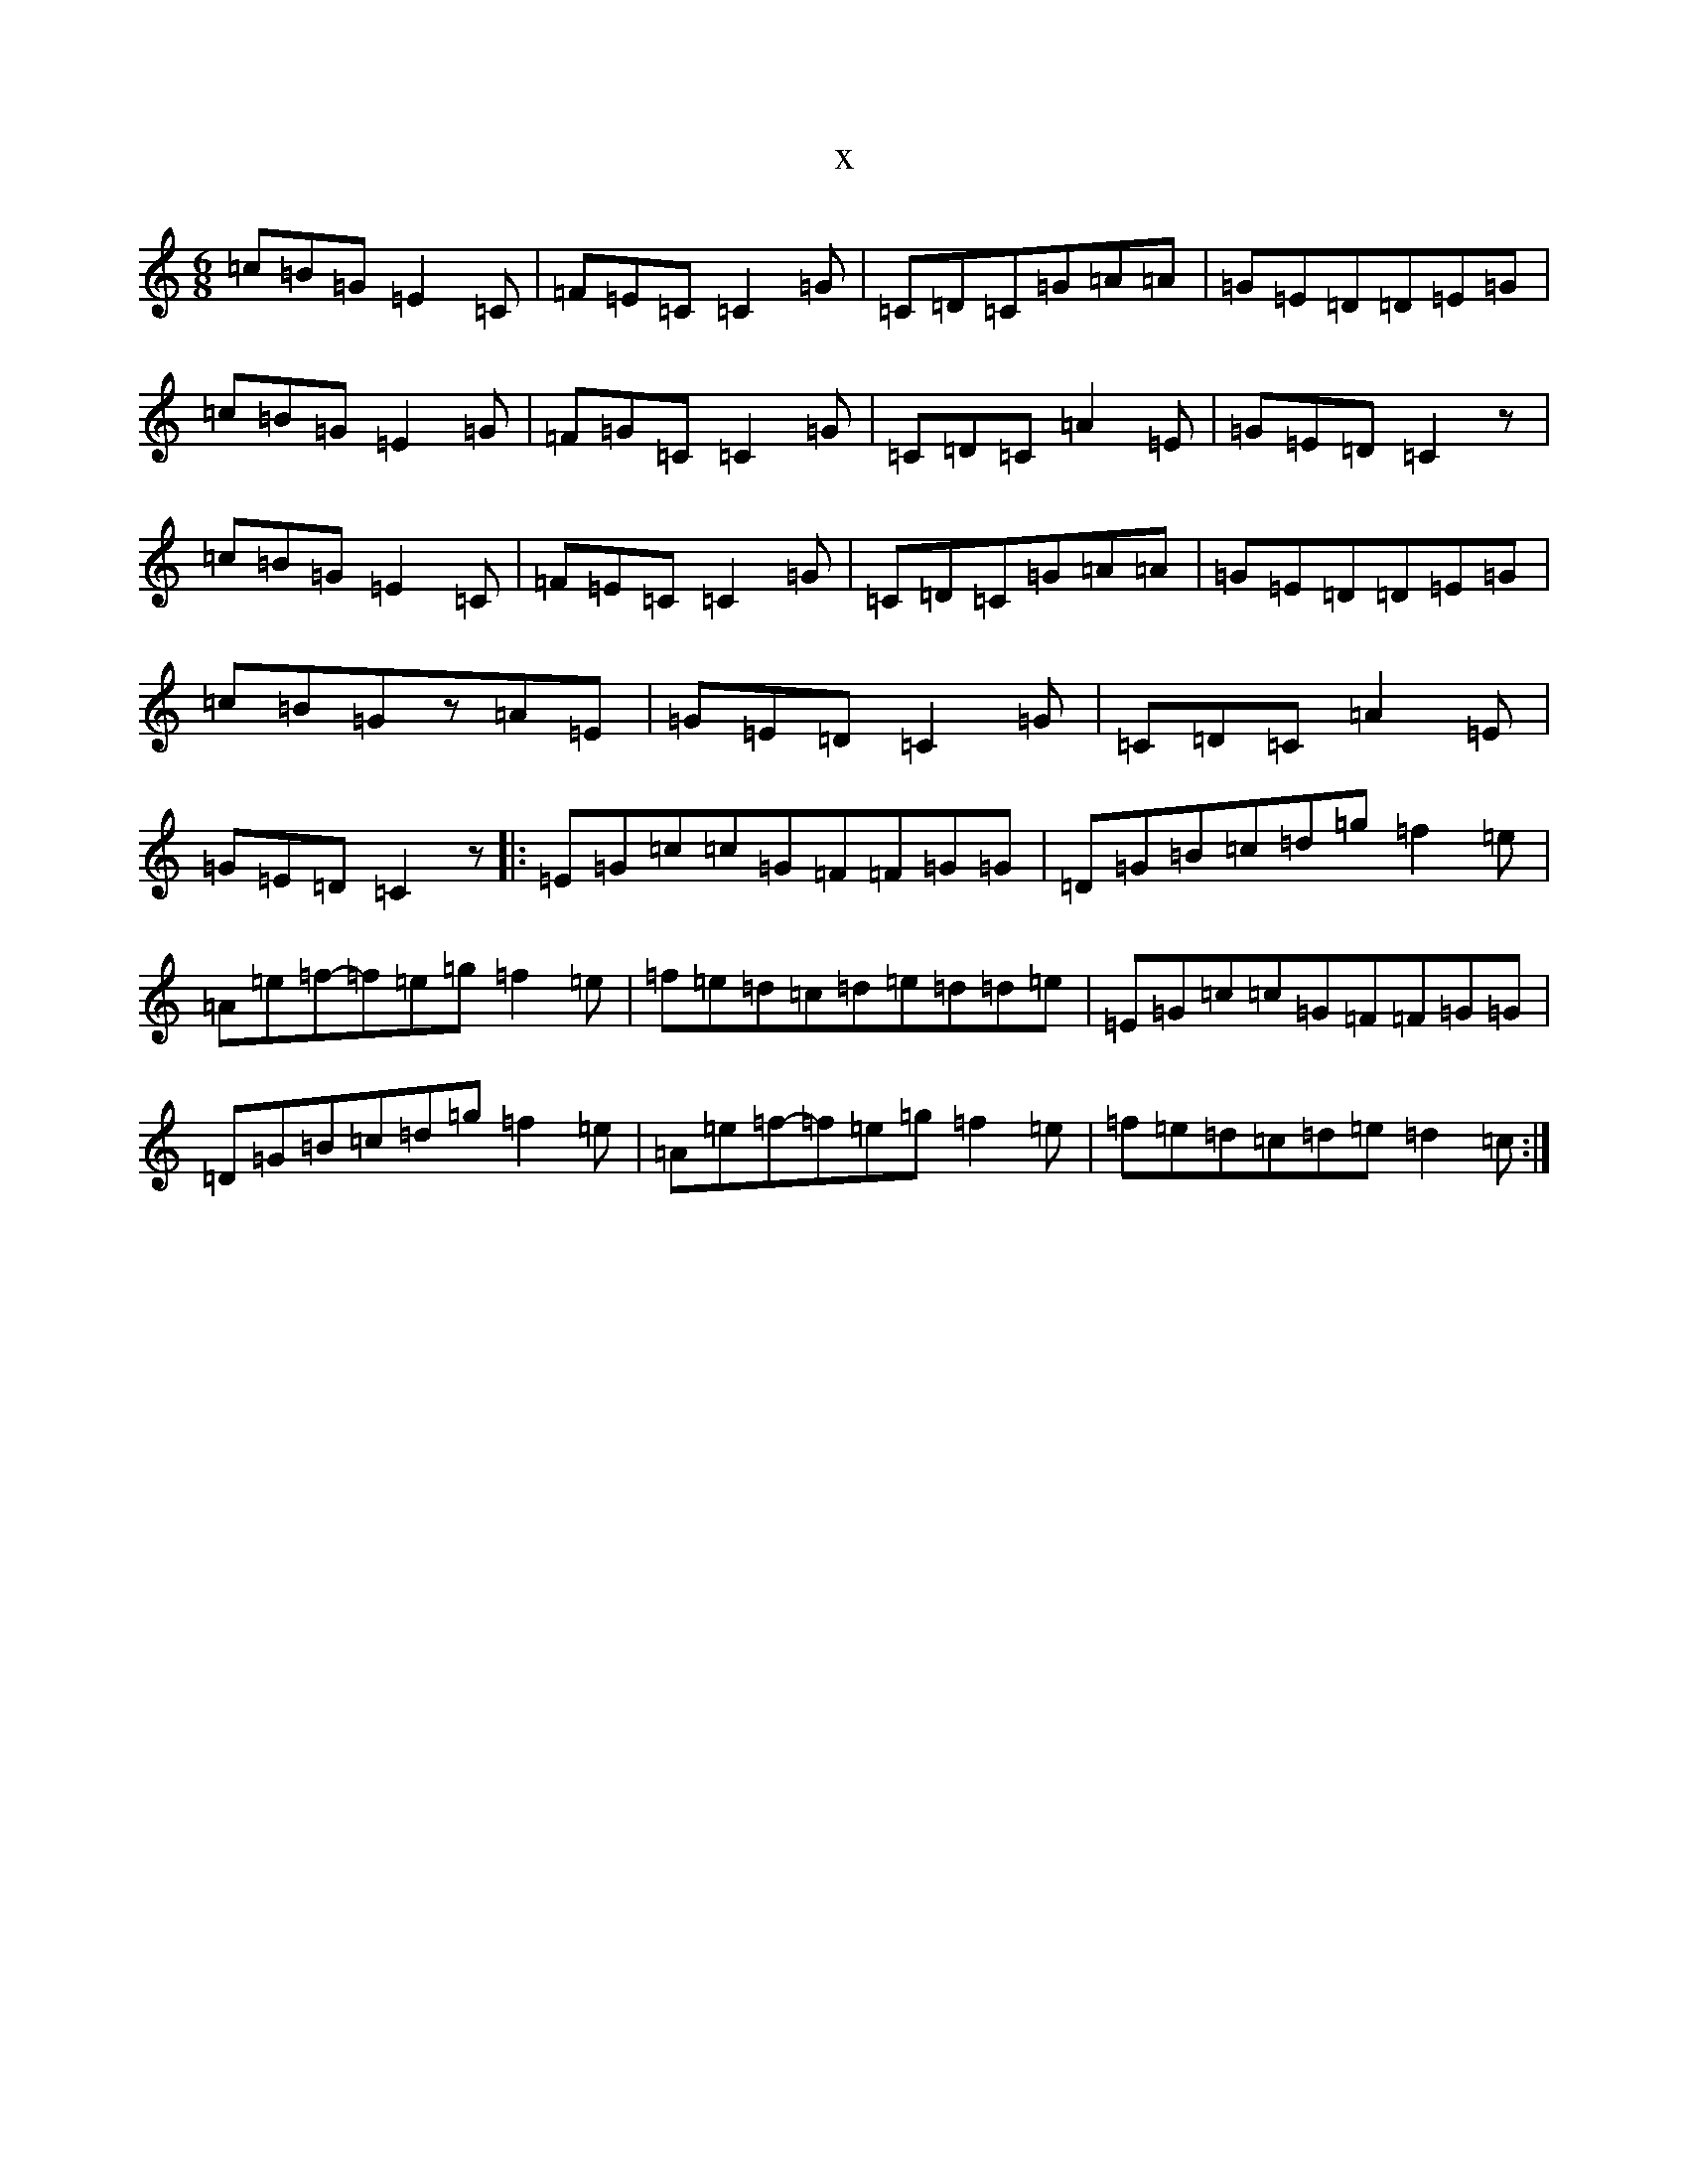 X:21025
R: jig
S: https://thesession.org/tunes/9907#setting24161
T:x
L:1/8
M:6/8
K: C Major
=c=B=G=E2=C|=F=E=C=C2=G|=C=D=C=G=A=A|=G=E=D=D=E=G|=c=B=G=E2=G|=F=G=C=C2=G|=C=D=C=A2=E|=G=E=D=C2z|=c=B=G=E2=C|=F=E=C=C2=G|=C=D=C=G=A=A|=G=E=D=D=E=G|=c=B=Gz=A=E|=G=E=D=C2=G|=C=D=C=A2=E|=G=E=D=C2z|:=E=G=c=c=G=F=F=G=G|=D=G=B=c=d=g=f2=e|=A=e=f-=f=e=g=f2=e|=f=e=d=c=d=e=d=d=e|=E=G=c=c=G=F=F=G=G|=D=G=B=c=d=g=f2=e|=A=e=f-=f=e=g=f2=e|=f=e=d=c=d=e=d2=c:|
